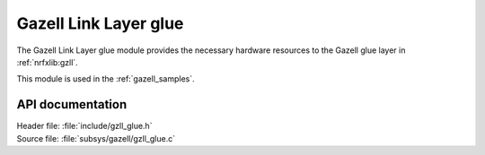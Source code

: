 .. _gzll_glue:

Gazell Link Layer glue
######################

The Gazell Link Layer glue module provides the necessary hardware resources to the Gazell glue layer in :ref:`nrfxlib:gzll`.

This module is used in the :ref:`gazell_samples`.

API documentation
*****************

| Header file: :file:`include/gzll_glue.h`
| Source file: :file:`subsys/gazell/gzll_glue.c`

.. doxygengroup:: gzll_glue
   :project: nrf
   :members:
